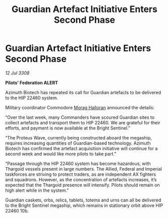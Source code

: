 :PROPERTIES:
:ID:       20fcf1f0-9b7f-4cb1-805a-54a730c9a8a9
:END:
#+title: Guardian Artefact Initiative Enters Second Phase
#+filetags: :Thargoid:galnet:

* Guardian Artefact Initiative Enters Second Phase

/12 Jul 3308/

*Pilots’ Federation ALERT* 

Azimuth Biotech has repeated its call for Guardian artefacts to be delivered to the HIP 22460 system. 

Military coordinator Commodore [[id:bcaa9222-b056-41cf-9361-68dd8d3424fb][Morag Halloran]] announced the details: 

“Over the last week, many Commanders have scoured Guardian sites to collect artefacts and transport them to HIP 22460. We are grateful for their efforts, and payment is now available at the Bright Sentinel.” 

“The Proteus Wave, currently being constructed aboard the megaship, requires increasing quantities of Guardian-based technology. Azimuth Biotech has confirmed the artefact acquisition initiative will continue for a second week and would like more pilots to take part.” 

“Passage through the HIP 22460 system has become hazardous, with Thargoid vessels present in large numbers. The Allied, Federal and Imperial taskforces are striving to protect traders, as are independent AX fighters and squadrons. However, as the concentration of artefacts increases, it’s expected that the Thargoid presence will intensify. Pilots should remain on high alert while in the system.” 

Guardian caskets, orbs, relics, tablets, totems and urns can all be delivered to the Bright Sentinel megaship, which remains in stationary orbit above HIP 22460 10b.
